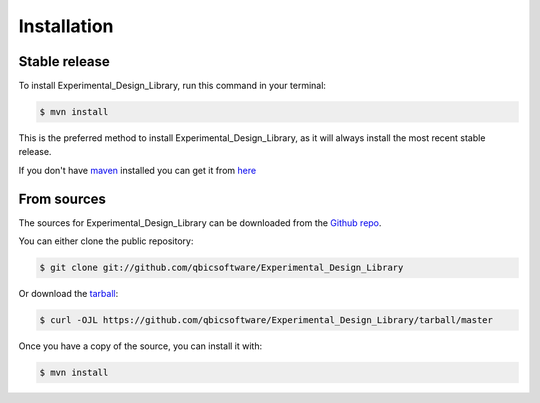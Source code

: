 .. highlight:: shell

============
Installation
============


Stable release
--------------

To install Experimental_Design_Library, run this command in your terminal:

.. code-block:: console

    $ mvn install

This is the preferred method to install Experimental_Design_Library, as it will always install the most recent stable release.

If you don't have `maven`_ installed you can get it from `here`_

.. _maven: https://maven.apache.org/
.. _here: https://maven.apache.org/

From sources
------------

The sources for Experimental_Design_Library can be downloaded from the `Github repo`_.

You can either clone the public repository:

.. code-block:: console

    $ git clone git://github.com/qbicsoftware/Experimental_Design_Library

Or download the `tarball`_:

.. code-block:: console

    $ curl -OJL https://github.com/qbicsoftware/Experimental_Design_Library/tarball/master

Once you have a copy of the source, you can install it with:

.. code-block:: console

    $ mvn install


.. _Github repo: https://github.com/qbicsoftware/Experimental_Design_Library
.. _tarball: https://github.com/qbicsoftware/Experimental_Design_Library/tarball/master
